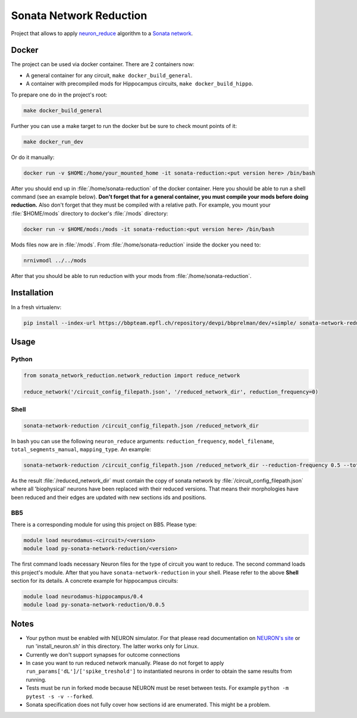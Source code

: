 Sonata Network Reduction
========================
Project that allows to apply `neuron_reduce <https://github.com/orena1/neuron_reduce>`__ algorithm to
a `Sonata network <https://github.com/AllenInstitute/sonata>`__.

Docker
------

The project can be used via docker container. There are 2 containers now:

- A general container for any circuit, ``make docker_build_general``.
- A container with precompiled mods for Hippocampus circuits, ``make docker_build_hippo``.

To prepare one do in the project's root:

.. code:: bash

    make docker_build_general

Further you can use a make target to run the docker but be sure to check mount points of it:

.. code:: bash

    make docker_run_dev

Or do it manually:

.. code:: bash

    docker run -v $HOME:/home/your_mounted_home -it sonata-reduction:<put version here> /bin/bash

After you should end up in :file:`/home/sonata-reduction` of the docker container. Here you should
be able to run a shell command (see an example below). **Don't forget that for a general container,
you must compile your mods before doing reduction.** Also don't forget that they must be
compiled with a relative path. For example, you mount your :file:`$HOME/mods` directory to docker's
:file:`/mods` directory:

.. code:: bash

    docker run -v $HOME/mods:/mods -it sonata-reduction:<put version here> /bin/bash

Mods files now are in :file:`/mods`. From :file:`/home/sonata-reduction` inside the docker you need to:

.. code:: bash

    nrnivmodl ../../mods

After that you should be able to run reduction with your mods from :file:`/home/sonata-reduction`.

Installation
------------

In a fresh virtualenv:

.. code:: bash

    pip install --index-url https://bbpteam.epfl.ch/repository/devpi/bbprelman/dev/+simple/ sonata-network-reduction

Usage
-----
Python
~~~~~~

.. code:: python

    from sonata_network_reduction.network_reduction import reduce_network

    reduce_network('/circuit_config_filepath.json', '/reduced_network_dir', reduction_frequency=0)

Shell
~~~~~

.. code:: bash

    sonata-network-reduction /circuit_config_filepath.json /reduced_network_dir

In bash you can use the following ``neuron_reduce`` arguments: ``reduction_frequency``,
``model_filename``, ``total_segments_manual``, ``mapping_type``. An example:

.. code:: bash

    sonata-network-reduction /circuit_config_filepath.json /reduced_network_dir --reduction-frequency 0.5 --total_segments_manual 0.1

As the result :file:`/reduced_network_dir` must contain the copy of sonata network by
:file:`/circuit_config_filepath.json` where all 'biophysical' neurons have been replaced with their
reduced versions. That means their morphologies have been reduced and their edges are updated with
new sections ids and positions.

BB5
~~~
There is a corresponding module for using this project on BB5. Please type:

.. code:: bash

    module load neurodamus-<circuit>/<version>
    module load py-sonata-network-reduction/<version>

The first command loads necessary Neuron files for the type of circuit you want to reduce. The
second command loads this project's module. After that you have ``sonata-network-reduction``
in your shell. Please refer to the above **Shell** section for its details.
A concrete example for hippocampus circuits:

.. code:: bash

    module load neurodamus-hippocampus/0.4
    module load py-sonata-network-reduction/0.0.5

Notes
-----
- Your python must be enabled with NEURON simulator. For that please read documentation on
  `NEURON's site <https://www.neuron.yale.edu/neuron/>`__ or run 'install_neuron.sh' in this
  directory. The latter works only for Linux.
- Currently we don't support synapses for outcome connections
- In case you want to run reduced network manually. Please do not forget to apply
  ``run_params['dL']/['spike_treshold']`` to instantiated neurons in order to obtain the same
  results from running.
- Tests must be run in forked mode because NEURON must be reset between tests. For example
  ``python -m pytest -s -v --forked``.
- Sonata specification does not fully cover how sections id are enumerated. This might be a problem.